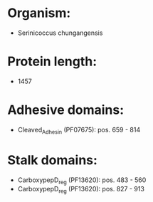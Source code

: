 * Organism:
- Serinicoccus chungangensis
* Protein length:
- 1457
* Adhesive domains:
- Cleaved_Adhesin (PF07675): pos. 659 - 814
* Stalk domains:
- CarboxypepD_reg (PF13620): pos. 483 - 560
- CarboxypepD_reg (PF13620): pos. 827 - 913

